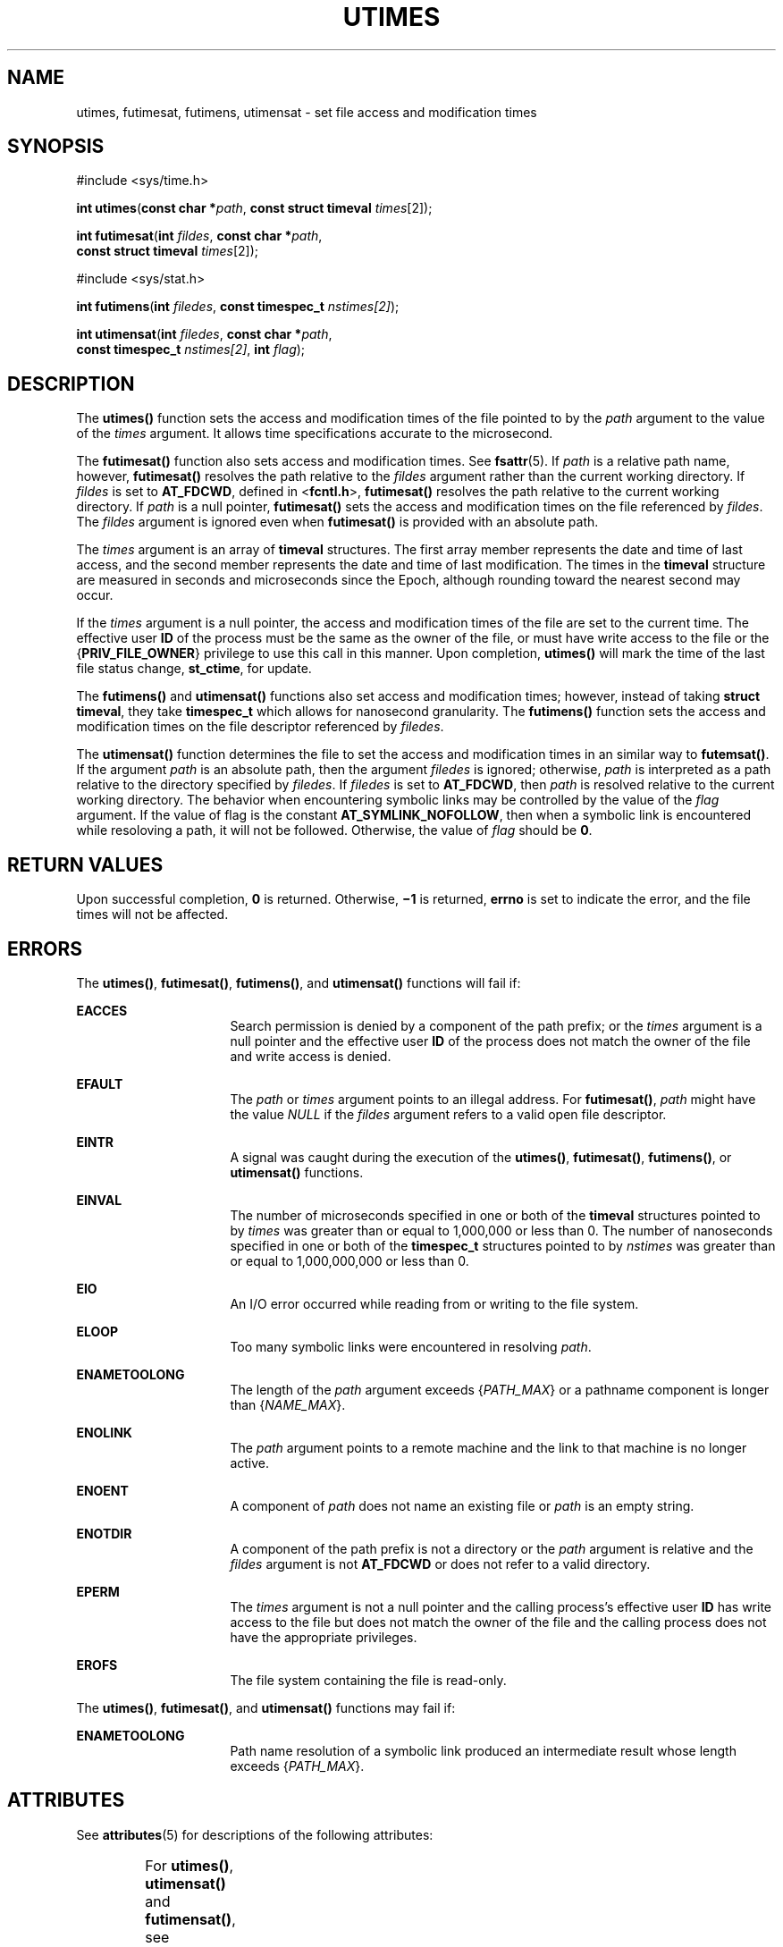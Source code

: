 .\"
.\" Sun Microsystems, Inc. gratefully acknowledges The Open Group for
.\" permission to reproduce portions of its copyrighted documentation.
.\" Original documentation from The Open Group can be obtained online at
.\" http://www.opengroup.org/bookstore/.
.\"
.\" The Institute of Electrical and Electronics Engineers and The Open
.\" Group, have given us permission to reprint portions of their
.\" documentation.
.\"
.\" In the following statement, the phrase ``this text'' refers to portions
.\" of the system documentation.
.\"
.\" Portions of this text are reprinted and reproduced in electronic form
.\" in the SunOS Reference Manual, from IEEE Std 1003.1, 2004 Edition,
.\" Standard for Information Technology -- Portable Operating System
.\" Interface (POSIX), The Open Group Base Specifications Issue 6,
.\" Copyright (C) 2001-2004 by the Institute of Electrical and Electronics
.\" Engineers, Inc and The Open Group.  In the event of any discrepancy
.\" between these versions and the original IEEE and The Open Group
.\" Standard, the original IEEE and The Open Group Standard is the referee
.\" document.  The original Standard can be obtained online at
.\" http://www.opengroup.org/unix/online.html.
.\"
.\" This notice shall appear on any product containing this material.
.\"
.\" The contents of this file are subject to the terms of the
.\" Common Development and Distribution License (the "License").
.\" You may not use this file except in compliance with the License.
.\"
.\" You can obtain a copy of the license at usr/src/OPENSOLARIS.LICENSE
.\" or http://www.opensolaris.org/os/licensing.
.\" See the License for the specific language governing permissions
.\" and limitations under the License.
.\"
.\" When distributing Covered Code, include this CDDL HEADER in each
.\" file and include the License file at usr/src/OPENSOLARIS.LICENSE.
.\" If applicable, add the following below this CDDL HEADER, with the
.\" fields enclosed by brackets "[]" replaced with your own identifying
.\" information: Portions Copyright [yyyy] [name of copyright owner]
.\"
.\"
.\" Portions Copyright (c) 1992, X/Open Company Limited.  All Rights Reserved.
.\" Copyright (c) 2009, Sun Microsystems, Inc.  All Rights Reserved.
.\" Copyright (c) 2014, Joyent, Inc.
.\"
.TH UTIMES 2 "Dec 20, 2014"
.SH NAME
utimes, futimesat, futimens, utimensat \- set file access and modification times
.SH SYNOPSIS
.LP
.nf
#include <sys/time.h>

\fBint\fR \fButimes\fR(\fBconst char *\fR\fIpath\fR, \fBconst struct timeval\fR \fItimes\fR[2]);
.fi

.LP
.nf
\fBint\fR \fBfutimesat\fR(\fBint\fR \fIfildes\fR, \fBconst char *\fR\fIpath\fR,
     \fBconst struct timeval\fR \fItimes\fR[2]);
.fi

.LP
.nf
#include <sys/stat.h>

\fBint\fR \fBfutimens\fR(\fBint\fR \fIfiledes\fR, \fBconst timespec_t\fR \fInstimes[2]\fR);

\fBint\fR \fButimensat\fR(\fBint\fR \fIfiledes\fR, \fBconst char *\fR\fIpath\fR,
    \fBconst timespec_t\fR \fInstimes[2]\fR, \fBint\fR \fIflag\fR);

.SH DESCRIPTION
.LP
The \fButimes()\fR function sets the access and modification times of the file
pointed to by the \fIpath\fR argument to the value of the \fItimes\fR argument.
It allows time specifications accurate to the microsecond.
.sp
.LP
The \fBfutimesat()\fR function also sets access and modification times.  See
\fBfsattr\fR(5). If \fIpath\fR is a relative path name, however,
\fBfutimesat()\fR resolves the path relative to the \fIfildes\fR argument
rather than the current working directory.  If \fIfildes\fR is set to
\fBAT_FDCWD\fR, defined in <\fBfcntl.h\fR>, \fBfutimesat()\fR resolves the path
relative to the current working directory.  If \fIpath\fR is a null pointer,
\fBfutimesat()\fR sets the access and modification times on the file referenced
by \fIfildes\fR. The \fIfildes\fR argument is ignored even when
\fBfutimesat()\fR is provided with an absolute path.
.sp
.LP
The \fItimes\fR argument is an array of \fBtimeval\fR structures. The first
array member represents the date and time of last access, and the second member
represents the date and time of last modification.  The times in the
\fBtimeval\fR structure are measured in seconds and microseconds since the
Epoch, although rounding toward the nearest second may occur.
.sp
.LP
If the \fItimes\fR argument is a null pointer, the access and modification
times of the file are set to the current time.  The effective user \fBID\fR of
the process must be the same as the owner of the file, or must have write
access to the file or the {\fBPRIV_FILE_OWNER\fR} privilege to use this call in
this manner. Upon completion, \fButimes()\fR will mark the time of the last
file status change, \fBst_ctime\fR, for update.
.sp
.LP
The \fBfutimens()\fR and \fButimensat()\fR functions also set access and
modification times; however, instead of taking \fBstruct timeval\fR, they take
\fBtimespec_t\fR which allows for nanosecond granularity. The \fBfutimens()\fR
function sets the access and modification times on the file descriptor
referenced by \fIfiledes\fR.
.sp
.LP
The \fButimensat()\fR function determines the file to set the access and
modification times in an similar way to \fBfutemsat()\fR. If the argument
\fIpath\fR is an absolute path, then the argument \fIfiledes\fR is ignored;
otherwise, \fIpath\fR is interpreted as a path relative to the directory
specified by \fIfiledes\fR. If \fIfiledes\fR is set to \fBAT_FDCWD\fR, then
\fIpath\fR is resolved relative to the current working directory. The behavior
when encountering symbolic links may be controlled by the value of the
\fIflag\fR argument. If the value of flag is the constant
\fBAT_SYMLINK_NOFOLLOW\fR, then when a symbolic link is encountered while
resoloving a path, it will not be followed. Otherwise, the value of \fIflag\fR
should be \fB0\fR.
.SH RETURN VALUES
.LP
Upon successful completion, \fB0\fR is returned.  Otherwise, \fB\(mi1\fR is
returned, \fBerrno\fR is set to indicate the error, and the file times will not
be affected.
.SH ERRORS
.LP
The \fButimes()\fR, \fBfutimesat()\fR, \fBfutimens()\fR, and \fButimensat()\fR
functions will fail if:
.sp
.ne 2
.na
\fB\fBEACCES\fR\fR
.ad
.RS 16n
Search permission is denied by a component of the path prefix; or the
\fItimes\fR argument is a null pointer and the effective user \fBID\fR of the
process does not match the owner of the file and write access is denied.
.RE

.sp
.ne 2
.na
\fB\fBEFAULT\fR\fR
.ad
.RS 16n
The \fIpath\fR or \fItimes\fR argument points to an illegal address. For
\fBfutimesat()\fR, \fIpath\fR might have the value \fINULL\fR if the
\fIfildes\fR argument refers to a valid open file descriptor.
.RE

.sp
.ne 2
.na
\fB\fBEINTR\fR\fR
.ad
.RS 16n
A signal was caught during the execution of the \fButimes()\fR,
\fBfutimesat()\fR, \fBfutimens()\fR, or \fButimensat()\fR functions.
.RE

.sp
.ne 2
.na
\fB\fBEINVAL\fR\fR
.ad
.RS 16n
The number of microseconds specified in one or both of the \fBtimeval\fR
structures pointed to by \fItimes\fR was greater than or equal to 1,000,000 or
less than 0. The number of nanoseconds specified in one or both of the
\fBtimespec_t\fR structures pointed to by \fInstimes\fR was greater than or
equal to 1,000,000,000 or less than 0.
.RE

.sp
.ne 2
.na
\fB\fBEIO\fR\fR
.ad
.RS 16n
An I/O error occurred while reading from or writing to the file system.
.RE

.sp
.ne 2
.na
\fB\fBELOOP\fR\fR
.ad
.RS 16n
Too many symbolic links were encountered in resolving \fIpath\fR.
.RE

.sp
.ne 2
.na
\fB\fBENAMETOOLONG\fR\fR
.ad
.RS 16n
The length of the \fIpath\fR argument exceeds {\fIPATH_MAX\fR} or a pathname
component is longer than {\fINAME_MAX\fR}.
.RE

.sp
.ne 2
.na
\fB\fBENOLINK\fR\fR
.ad
.RS 16n
The \fIpath\fR argument points to a remote machine and the link to that machine
is no longer active.
.RE

.sp
.ne 2
.na
\fB\fBENOENT\fR\fR
.ad
.RS 16n
A component of \fIpath\fR does not name an existing file or \fIpath\fR is an
empty string.
.RE

.sp
.ne 2
.na
\fB\fBENOTDIR\fR\fR
.ad
.RS 16n
A component of the path prefix is not a directory or the \fIpath\fR argument is
relative and the \fIfildes\fR argument is not \fBAT_FDCWD\fR or does not refer
to a valid directory.
.RE

.sp
.ne 2
.na
\fB\fBEPERM\fR\fR
.ad
.RS 16n
The \fItimes\fR argument is not a null pointer and the calling process's
effective user \fBID\fR has write access to the file but does not match the
owner of the file and the calling process does not have the appropriate
privileges.
.RE

.sp
.ne 2
.na
\fB\fBEROFS\fR\fR
.ad
.RS 16n
The file system containing the file is read-only.
.RE

.sp
.LP
The \fButimes()\fR, \fBfutimesat()\fR, and \fButimensat()\fR functions may fail
if:
.sp
.ne 2
.na
\fB\fBENAMETOOLONG\fR\fR
.ad
.RS 16n
Path name resolution of a symbolic link produced an intermediate result whose
length exceeds {\fIPATH_MAX\fR}.
.RE

.SH ATTRIBUTES
.LP
See \fBattributes\fR(5) for descriptions of the following attributes:
.sp

.sp
.TS
box;
c | c
l | l .
ATTRIBUTE TYPE	ATTRIBUTE VALUE
_
Interface Stability	Committed
_
Standard	See below.
.TE

.sp
.LP
For \fButimes()\fR, \fButimensat()\fR and \fBfutimensat()\fR, see \fBstandards\fR(5).
.SH SEE ALSO
.LP
\fBfutimens\fR(2), \fBstat\fR(2), \fButime\fR(2), \fBattributes\fR(5),
\fBfsattr\fR(5), \fBstandards\fR(5)
